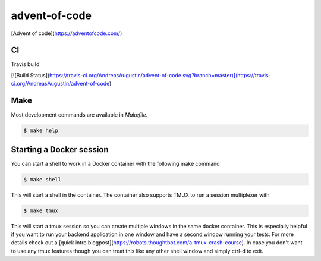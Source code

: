 advent-of-code
==============

[Advent of code](https://adventofcode.com/)

CI
--

Travis build

[![Build Status](https://travis-ci.org/AndreasAugustin/advent-of-code.svg?branch=master)](https://travis-ci.org/AndreasAugustin/advent-of-code)

Make
----

Most development commands are available in `Makefile`.

.. code-block:: bash

    $ make help

Starting a Docker session
-------------------------

You can start a shell to work in a Docker container with the following make command

.. code-block:: bash

    $ make shell

This will start a shell in the container. The container also supports TMUX to run a session multiplexer with

.. code-block:: bash

    $ make tmux

This will start a tmux session so you can create multiple windows in the same docker container.
This is especially helpful if you want to run your backend application in one window and have a
second window running your tests.
For more details check out a [quick intro blogpost](https://robots.thoughtbot.com/a-tmux-crash-course).
In case you don't want to use any tmux features though you can treat this like
any other shell window and simply ctrl-d to exit.
